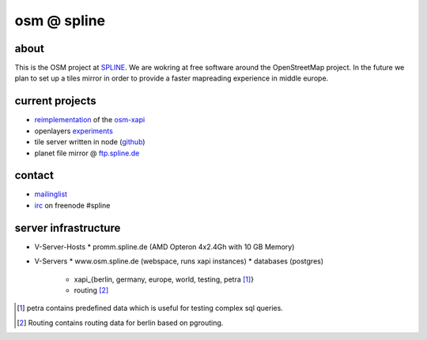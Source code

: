 ============
osm @ spline
============

about
-----

This is the OSM project at SPLINE_. We are wokring at free software around the OpenStreetMap project. In the future we plan to set up a tiles mirror in order to provide a faster mapreading experience in middle europe.

.. _SPLINE: http://www.spline.de

current projects
----------------

* reimplementation_ of the osm-xapi_
* openlayers experiments_
* tile server written in node (github_)
* planet file mirror @ ftp.spline.de_

.. _reimplementation: http://github.com/osm-spline/xappy.js
.. _osm-xapi: http://wiki.openstreetmap.org/wiki/Xapi
.. _experiments: http://map.osm.spline.de/
.. _github: https://github.com/booo/node_tile
.. _ftp.spline.de: http://ftp.spline.de/mirrors/openstreetmap/

contact
-------

* mailinglist_
* irc_ on freenode #spline

.. _mailinglist: mailto:osm@lists.spline.de
.. _irc: irc://irc.freenode.net/#spline

server infrastructure
---------------------

* V-Server-Hosts
  * promm.spline.de (AMD Opteron 4x2.4Gh with 10 GB Memory)
* V-Servers
  * www.osm.spline.de (webspace, runs xapi instances)
  * databases (postgres)
    * xapi_{berlin, germany, europe, world, testing, petra [#]_}
    * routing [#]_

.. [#] petra contains predefined data which is useful for testing complex sql queries.
.. [#] Routing contains routing data for berlin based on pgrouting.

